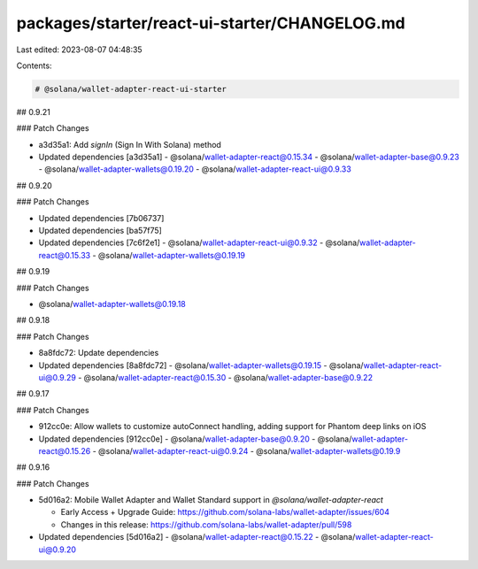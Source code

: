 packages/starter/react-ui-starter/CHANGELOG.md
==============================================

Last edited: 2023-08-07 04:48:35

Contents:

.. code-block:: md

    # @solana/wallet-adapter-react-ui-starter

## 0.9.21

### Patch Changes

-   a3d35a1: Add `signIn` (Sign In With Solana) method
-   Updated dependencies [a3d35a1]
    -   @solana/wallet-adapter-react@0.15.34
    -   @solana/wallet-adapter-base@0.9.23
    -   @solana/wallet-adapter-wallets@0.19.20
    -   @solana/wallet-adapter-react-ui@0.9.33

## 0.9.20

### Patch Changes

-   Updated dependencies [7b06737]
-   Updated dependencies [ba57f75]
-   Updated dependencies [7c6f2e1]
    -   @solana/wallet-adapter-react-ui@0.9.32
    -   @solana/wallet-adapter-react@0.15.33
    -   @solana/wallet-adapter-wallets@0.19.19

## 0.9.19

### Patch Changes

-   @solana/wallet-adapter-wallets@0.19.18

## 0.9.18

### Patch Changes

-   8a8fdc72: Update dependencies
-   Updated dependencies [8a8fdc72]
    -   @solana/wallet-adapter-wallets@0.19.15
    -   @solana/wallet-adapter-react-ui@0.9.29
    -   @solana/wallet-adapter-react@0.15.30
    -   @solana/wallet-adapter-base@0.9.22

## 0.9.17

### Patch Changes

-   912cc0e: Allow wallets to customize autoConnect handling, adding support for Phantom deep links on iOS
-   Updated dependencies [912cc0e]
    -   @solana/wallet-adapter-base@0.9.20
    -   @solana/wallet-adapter-react@0.15.26
    -   @solana/wallet-adapter-react-ui@0.9.24
    -   @solana/wallet-adapter-wallets@0.19.9

## 0.9.16

### Patch Changes

-   5d016a2: Mobile Wallet Adapter and Wallet Standard support in `@solana/wallet-adapter-react`

    -   Early Access + Upgrade Guide: https://github.com/solana-labs/wallet-adapter/issues/604
    -   Changes in this release: https://github.com/solana-labs/wallet-adapter/pull/598

-   Updated dependencies [5d016a2]
    -   @solana/wallet-adapter-react@0.15.22
    -   @solana/wallet-adapter-react-ui@0.9.20


